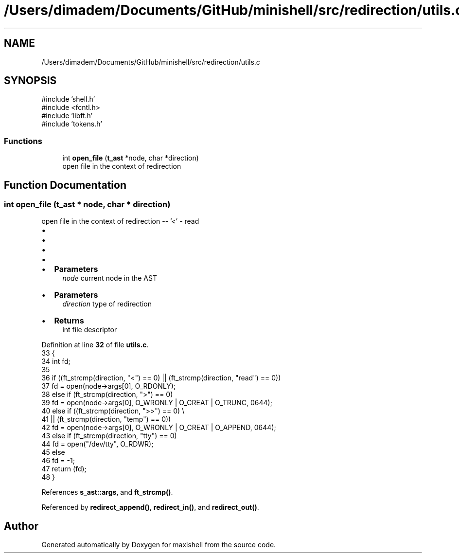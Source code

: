 .TH "/Users/dimadem/Documents/GitHub/minishell/src/redirection/utils.c" 3 "Version 1" "maxishell" \" -*- nroff -*-
.ad l
.nh
.SH NAME
/Users/dimadem/Documents/GitHub/minishell/src/redirection/utils.c
.SH SYNOPSIS
.br
.PP
\fR#include 'shell\&.h'\fP
.br
\fR#include <fcntl\&.h>\fP
.br
\fR#include 'libft\&.h'\fP
.br
\fR#include 'tokens\&.h'\fP
.br

.SS "Functions"

.in +1c
.ti -1c
.RI "int \fBopen_file\fP (\fBt_ast\fP *node, char *direction)"
.br
.RI "open file in the context of redirection "
.in -1c
.SH "Function Documentation"
.PP 
.SS "int open_file (\fBt_ast\fP * node, char * direction)"

.PP
open file in the context of redirection -- '<' - read
.IP "\(bu" 2
'>' - write
.IP "\(bu" 2
'>>' - append
.IP "\(bu" 2
'tty' - open /dev/tty
.IP "\(bu" 2

.IP "\(bu" 2
\fBParameters\fP
.RS 4
\fInode\fP current node in the AST
.RE
.PP

.IP "\(bu" 2
\fBParameters\fP
.RS 4
\fIdirection\fP type of redirection
.RE
.PP

.IP "\(bu" 2
\fBReturns\fP
.RS 4
int file descriptor 
.RE
.PP

.PP

.PP
Definition at line \fB32\fP of file \fButils\&.c\fP\&.
.nf
33 {
34     int fd;
35 
36     if ((ft_strcmp(direction, "<") == 0) || (ft_strcmp(direction, "read") == 0))
37         fd = open(node\->args[0], O_RDONLY);
38     else if (ft_strcmp(direction, ">") == 0)
39         fd = open(node\->args[0], O_WRONLY | O_CREAT | O_TRUNC, 0644);
40     else if ((ft_strcmp(direction, ">>") == 0) \\
41                 || (ft_strcmp(direction, "temp") == 0))
42         fd = open(node\->args[0], O_WRONLY | O_CREAT | O_APPEND, 0644);
43     else if (ft_strcmp(direction, "tty") == 0)
44         fd = open("/dev/tty", O_RDWR);
45     else
46         fd = \-1;
47     return (fd);
48 }
.PP
.fi

.PP
References \fBs_ast::args\fP, and \fBft_strcmp()\fP\&.
.PP
Referenced by \fBredirect_append()\fP, \fBredirect_in()\fP, and \fBredirect_out()\fP\&.
.SH "Author"
.PP 
Generated automatically by Doxygen for maxishell from the source code\&.
